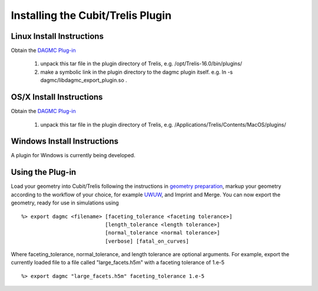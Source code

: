 Installing the Cubit/Trelis Plugin
++++++++++++++++++++++++++++++++++

Linux Install Instructions
--------------------------
Obtain the `DAGMC Plug-in <http://go.wisc.edu/dagmc-trelis>`_

   1.  unpack this tar file in the plugin directory of Trelis, e.g. /opt/Trelis-16.0/bin/plugins/
   2.  make a symbolic link in the plugin directory to the dagmc plugin itself. e.g. 
       ln -s dagmc/libdagmc_export_plugin.so .

OS/X Install Instructions
-------------------------
Obtain the `DAGMC Plug-in <https://drive.google.com/open?id=0B_tNonFwhOqQQkdhYWxWN1drVGM>`_

   1.  unpack this tar file in the plugin directory of Trelis, e.g. /Applications/Trelis/Contents/MacOS/plugins/

Windows Install Instructions
--------------------------
A plugin for Windows is currently being developed.

Using the Plug-in
--------------------
Load your geometry into Cubit/Trelis following the instructions in `geometry preparation <workflow/cubit_trelis_workflow.html>`_, markup your 
geometry according to the workflow of your choice, for example `UWUW  <workflow/uw2.html>`_, and Imprint and Merge. 
You can now export the geometry, ready for use in simulations using
::
   %> export dagmc <filename> [faceting_tolerance <faceting tolerance>] 
                              [length_tolerance <length tolerance>]
                              [normal_tolerance <normal tolerance>] 
			      [verbose] [fatal_on_curves]

Where faceting_tolerance, normal_tolerance, and length tolerance are optional arguments. For example, export
the currently loaded file to a file called "large_facets.h5m" with a faceting tolerance of 1.e-5 
::
   %> export dagmc "large_facets.h5m" faceting_tolerance 1.e-5 

